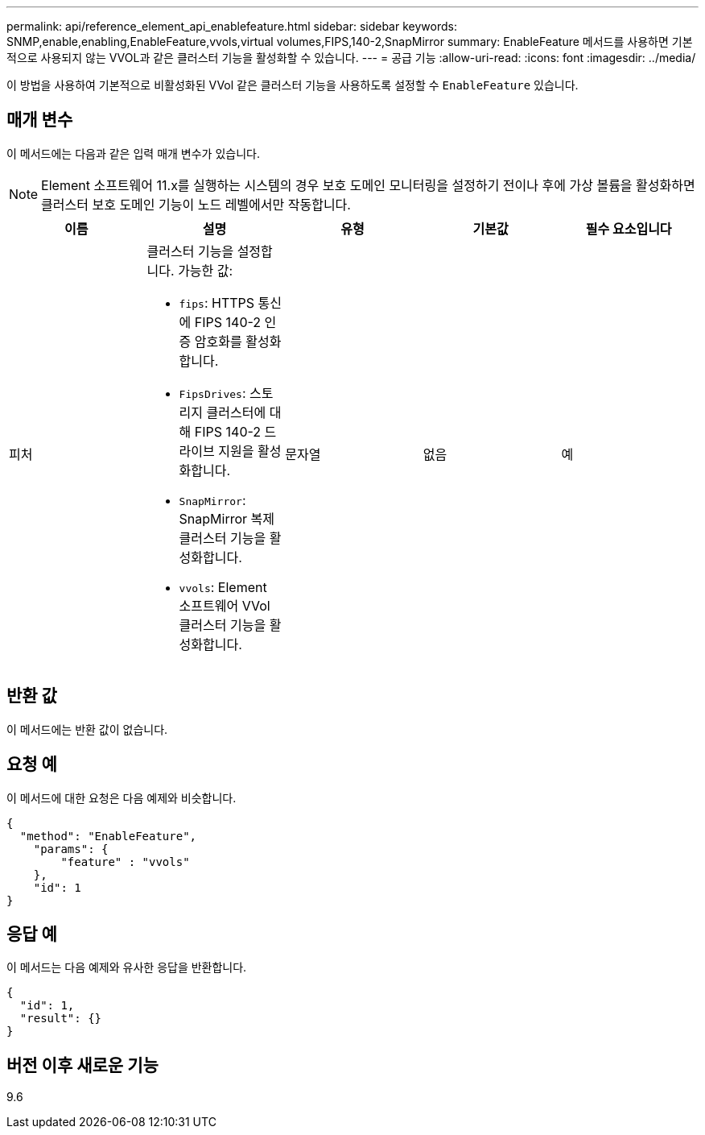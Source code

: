 ---
permalink: api/reference_element_api_enablefeature.html 
sidebar: sidebar 
keywords: SNMP,enable,enabling,EnableFeature,vvols,virtual volumes,FIPS,140-2,SnapMirror 
summary: EnableFeature 메서드를 사용하면 기본적으로 사용되지 않는 VVOL과 같은 클러스터 기능을 활성화할 수 있습니다. 
---
= 공급 기능
:allow-uri-read: 
:icons: font
:imagesdir: ../media/


[role="lead"]
이 방법을 사용하여 기본적으로 비활성화된 VVol 같은 클러스터 기능을 사용하도록 설정할 수 `EnableFeature` 있습니다.



== 매개 변수

이 메서드에는 다음과 같은 입력 매개 변수가 있습니다.


NOTE: Element 소프트웨어 11.x를 실행하는 시스템의 경우 보호 도메인 모니터링을 설정하기 전이나 후에 가상 볼륨을 활성화하면 클러스터 보호 도메인 기능이 노드 레벨에서만 작동합니다.

|===
| 이름 | 설명 | 유형 | 기본값 | 필수 요소입니다 


 a| 
피처
 a| 
클러스터 기능을 설정합니다. 가능한 값:

* `fips`: HTTPS 통신에 FIPS 140-2 인증 암호화를 활성화합니다.
* `FipsDrives`: 스토리지 클러스터에 대해 FIPS 140-2 드라이브 지원을 활성화합니다.
* `SnapMirror`: SnapMirror 복제 클러스터 기능을 활성화합니다.
* `vvols`: Element 소프트웨어 VVol 클러스터 기능을 활성화합니다.

 a| 
문자열
 a| 
없음
 a| 
예

|===


== 반환 값

이 메서드에는 반환 값이 없습니다.



== 요청 예

이 메서드에 대한 요청은 다음 예제와 비슷합니다.

[listing]
----
{
  "method": "EnableFeature",
    "params": {
        "feature" : "vvols"
    },
    "id": 1
}
----


== 응답 예

이 메서드는 다음 예제와 유사한 응답을 반환합니다.

[listing]
----
{
  "id": 1,
  "result": {}
}
----


== 버전 이후 새로운 기능

9.6
